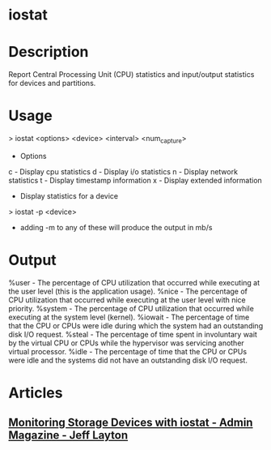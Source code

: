 #+TAGS: sys anal sysstat


* iostat
* Description
Report Central Processing Unit (CPU) statistics and input/output statistics for devices and partitions.

* Usage

> iostat <options> <device> <interval> <num_capture>

+ Options
c - Display cpu statistics
d - Display i/o statistics
n - Display network statistics
t - Display timestamp information
x - Display extended information
+ Display statistics for a device
> iostat -p <device>

- adding -m to any of these will produce the output in mb/s

* Output
%user - The percentage of CPU utilization that occurred while executing at the user level (this is the application usage).
%nice - The percentage of CPU utilization that occurred while executing at the user level with nice priority.
%system - The percentage of CPU utilization that occurred while executing at the system level (kernel).
%iowait - The percentage of time that the CPU or CPUs were idle during which the system had an outstanding disk I/O request.
%steal - The percentage of time spent in involuntary wait by the virtual CPU or CPUs while the hypervisor was servicing another virtual processor.
%idle - The percentage of time that the CPU or CPUs were idle and the systems did not have an outstanding disk I/O request.

* Articles
** [[http://www.admin-magazine.com/HPC/Articles/Monitoring-Storage-with-iostat][Monitoring Storage Devices with iostat - Admin Magazine - Jeff Layton]]
